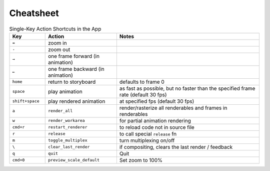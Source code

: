 Cheatsheet
==========

.. csv-table:: Single-Key Action Shortcuts in the App
    :header: "Key", "Action", "Notes"
    :widths: 50, 100, 200

    "``=``", "zoom in", ""
    "``-``", "zoom out", ""
    "``→``", "one frame forward (in animation)", ""
    "``←``", "one frame backward (in animation)", ""
    "``home``", "return to storyboard", "defaults to frame 0"
    "``space``", "play animation", "as fast as possible, but no faster than the specified frame rate (default 30 fps)"
    "``shift+space``", "play rendered animation", "at specified fps (default 30 fps)"
    "``a``", "``render_all``", "render/rasterize all renderables and frames in renderables"
    "``w``", "``render_workarea``", "for partial animation rendering"
    "``cmd+r``", "``restart_renderer``", "to reload code not in source file"
    "``r``", "``release``", "to call special ``release`` fn"
    "``m``", "``toggle_multiplex``", "turn multiplexing on/off"
    "``\``", "``clear_last_render``", "if compositing, clears the last render / feedback"
    "``q``", "``quit``", "Quit"
    "``cmd+0``", "``preview_scale_default``", "Set zoom to 100%"